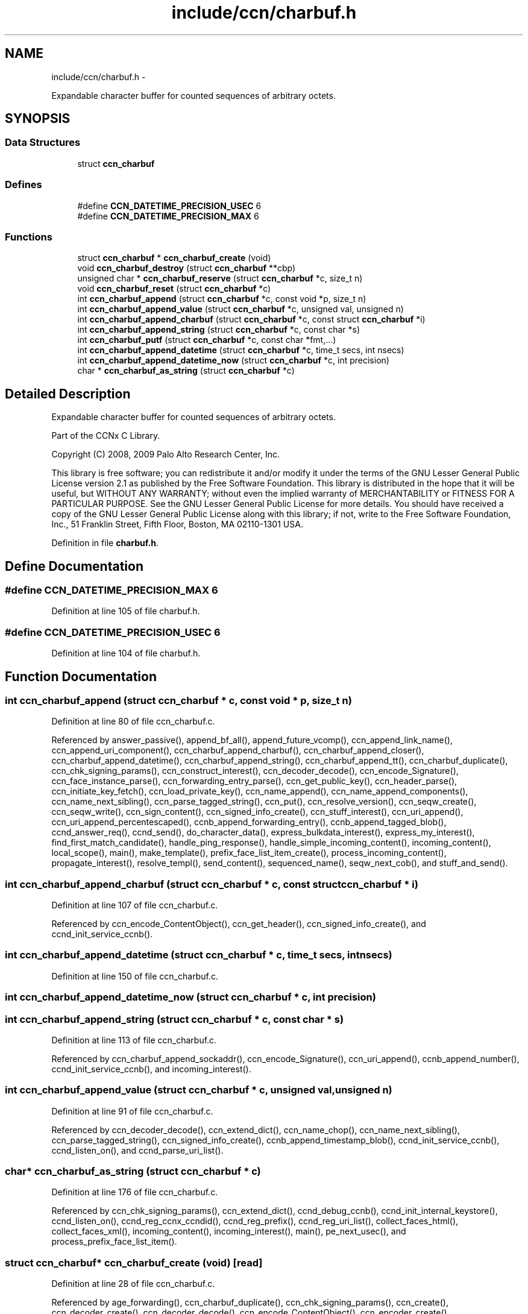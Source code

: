 .TH "include/ccn/charbuf.h" 3 "4 Nov 2010" "Version 0.3.0" "Content-Centric Networking in C" \" -*- nroff -*-
.ad l
.nh
.SH NAME
include/ccn/charbuf.h \- 
.PP
Expandable character buffer for counted sequences of arbitrary octets.  

.SH SYNOPSIS
.br
.PP
.SS "Data Structures"

.in +1c
.ti -1c
.RI "struct \fBccn_charbuf\fP"
.br
.in -1c
.SS "Defines"

.in +1c
.ti -1c
.RI "#define \fBCCN_DATETIME_PRECISION_USEC\fP   6"
.br
.ti -1c
.RI "#define \fBCCN_DATETIME_PRECISION_MAX\fP   6"
.br
.in -1c
.SS "Functions"

.in +1c
.ti -1c
.RI "struct \fBccn_charbuf\fP * \fBccn_charbuf_create\fP (void)"
.br
.ti -1c
.RI "void \fBccn_charbuf_destroy\fP (struct \fBccn_charbuf\fP **cbp)"
.br
.ti -1c
.RI "unsigned char * \fBccn_charbuf_reserve\fP (struct \fBccn_charbuf\fP *c, size_t n)"
.br
.ti -1c
.RI "void \fBccn_charbuf_reset\fP (struct \fBccn_charbuf\fP *c)"
.br
.ti -1c
.RI "int \fBccn_charbuf_append\fP (struct \fBccn_charbuf\fP *c, const void *p, size_t n)"
.br
.ti -1c
.RI "int \fBccn_charbuf_append_value\fP (struct \fBccn_charbuf\fP *c, unsigned val, unsigned n)"
.br
.ti -1c
.RI "int \fBccn_charbuf_append_charbuf\fP (struct \fBccn_charbuf\fP *c, const struct \fBccn_charbuf\fP *i)"
.br
.ti -1c
.RI "int \fBccn_charbuf_append_string\fP (struct \fBccn_charbuf\fP *c, const char *s)"
.br
.ti -1c
.RI "int \fBccn_charbuf_putf\fP (struct \fBccn_charbuf\fP *c, const char *fmt,...)"
.br
.ti -1c
.RI "int \fBccn_charbuf_append_datetime\fP (struct \fBccn_charbuf\fP *c, time_t secs, int nsecs)"
.br
.ti -1c
.RI "int \fBccn_charbuf_append_datetime_now\fP (struct \fBccn_charbuf\fP *c, int precision)"
.br
.ti -1c
.RI "char * \fBccn_charbuf_as_string\fP (struct \fBccn_charbuf\fP *c)"
.br
.in -1c
.SH "Detailed Description"
.PP 
Expandable character buffer for counted sequences of arbitrary octets. 

Part of the CCNx C Library.
.PP
Copyright (C) 2008, 2009 Palo Alto Research Center, Inc.
.PP
This library is free software; you can redistribute it and/or modify it under the terms of the GNU Lesser General Public License version 2.1 as published by the Free Software Foundation. This library is distributed in the hope that it will be useful, but WITHOUT ANY WARRANTY; without even the implied warranty of MERCHANTABILITY or FITNESS FOR A PARTICULAR PURPOSE. See the GNU Lesser General Public License for more details. You should have received a copy of the GNU Lesser General Public License along with this library; if not, write to the Free Software Foundation, Inc., 51 Franklin Street, Fifth Floor, Boston, MA 02110-1301 USA. 
.PP
Definition in file \fBcharbuf.h\fP.
.SH "Define Documentation"
.PP 
.SS "#define CCN_DATETIME_PRECISION_MAX   6"
.PP
Definition at line 105 of file charbuf.h.
.SS "#define CCN_DATETIME_PRECISION_USEC   6"
.PP
Definition at line 104 of file charbuf.h.
.SH "Function Documentation"
.PP 
.SS "int ccn_charbuf_append (struct \fBccn_charbuf\fP * c, const void * p, size_t n)"
.PP
Definition at line 80 of file ccn_charbuf.c.
.PP
Referenced by answer_passive(), append_bf_all(), append_future_vcomp(), ccn_append_link_name(), ccn_append_uri_component(), ccn_charbuf_append_charbuf(), ccn_charbuf_append_closer(), ccn_charbuf_append_datetime(), ccn_charbuf_append_string(), ccn_charbuf_append_tt(), ccn_charbuf_duplicate(), ccn_chk_signing_params(), ccn_construct_interest(), ccn_decoder_decode(), ccn_encode_Signature(), ccn_face_instance_parse(), ccn_forwarding_entry_parse(), ccn_get_public_key(), ccn_header_parse(), ccn_initiate_key_fetch(), ccn_load_private_key(), ccn_name_append(), ccn_name_append_components(), ccn_name_next_sibling(), ccn_parse_tagged_string(), ccn_put(), ccn_resolve_version(), ccn_seqw_create(), ccn_seqw_write(), ccn_sign_content(), ccn_signed_info_create(), ccn_stuff_interest(), ccn_uri_append(), ccn_uri_append_percentescaped(), ccnb_append_forwarding_entry(), ccnb_append_tagged_blob(), ccnd_answer_req(), ccnd_send(), do_character_data(), express_bulkdata_interest(), express_my_interest(), find_first_match_candidate(), handle_ping_response(), handle_simple_incoming_content(), incoming_content(), local_scope(), main(), make_template(), prefix_face_list_item_create(), process_incoming_content(), propagate_interest(), resolve_templ(), send_content(), sequenced_name(), seqw_next_cob(), and stuff_and_send().
.SS "int ccn_charbuf_append_charbuf (struct \fBccn_charbuf\fP * c, const struct \fBccn_charbuf\fP * i)"
.PP
Definition at line 107 of file ccn_charbuf.c.
.PP
Referenced by ccn_encode_ContentObject(), ccn_get_header(), ccn_signed_info_create(), and ccnd_init_service_ccnb().
.SS "int ccn_charbuf_append_datetime (struct \fBccn_charbuf\fP * c, time_t secs, int nsecs)"
.PP
Definition at line 150 of file ccn_charbuf.c.
.SS "int ccn_charbuf_append_datetime_now (struct \fBccn_charbuf\fP * c, int precision)"
.SS "int ccn_charbuf_append_string (struct \fBccn_charbuf\fP * c, const char * s)"
.PP
Definition at line 113 of file ccn_charbuf.c.
.PP
Referenced by ccn_charbuf_append_sockaddr(), ccn_encode_Signature(), ccn_uri_append(), ccnb_append_number(), ccnd_init_service_ccnb(), and incoming_interest().
.SS "int ccn_charbuf_append_value (struct \fBccn_charbuf\fP * c, unsigned val, unsigned n)"
.PP
Definition at line 91 of file ccn_charbuf.c.
.PP
Referenced by ccn_decoder_decode(), ccn_extend_dict(), ccn_name_chop(), ccn_name_next_sibling(), ccn_parse_tagged_string(), ccn_signed_info_create(), ccnb_append_timestamp_blob(), ccnd_init_service_ccnb(), ccnd_listen_on(), and ccnd_parse_uri_list().
.SS "char* ccn_charbuf_as_string (struct \fBccn_charbuf\fP * c)"
.PP
Definition at line 176 of file ccn_charbuf.c.
.PP
Referenced by ccn_chk_signing_params(), ccn_extend_dict(), ccnd_debug_ccnb(), ccnd_init_internal_keystore(), ccnd_listen_on(), ccnd_reg_ccnx_ccndid(), ccnd_reg_prefix(), ccnd_reg_uri_list(), collect_faces_html(), collect_faces_xml(), incoming_content(), incoming_interest(), main(), pe_next_usec(), and process_prefix_face_list_item().
.SS "struct \fBccn_charbuf\fP* ccn_charbuf_create (void)\fC [read]\fP"
.PP
Definition at line 28 of file ccn_charbuf.c.
.PP
Referenced by age_forwarding(), ccn_charbuf_duplicate(), ccn_chk_signing_params(), ccn_create(), ccn_decoder_create(), ccn_decoder_decode(), ccn_encode_ContentObject(), ccn_encoder_create(), ccn_extend_dict(), ccn_face_instance_parse(), ccn_forwarding_entry_parse(), ccn_get_header(), ccn_header_parse(), ccn_initiate_key_fetch(), ccn_initiate_ping(), ccn_initiate_prefix_reg(), ccn_load_default_key(), ccn_load_private_key(), ccn_name_from_uri(), ccn_name_next_sibling(), ccn_process_input(), ccn_put(), ccn_resolve_version(), ccn_seqw_create(), ccn_sign_content(), ccnbx(), ccnd_answer_req(), ccnd_debug_ccnb(), ccnd_init_internal_keystore(), ccnd_init_service_ccnb(), ccnd_listen_on(), ccnd_msg(), ccnd_parse_uri_list(), ccnd_reg_ccnx_ccndid(), ccnd_reg_prefix(), ccnd_reg_uri(), ccnd_req_destroyface(), ccnd_req_newface(), ccnd_req_prefix_or_self_reg(), ccnd_req_unreg(), ccnd_send(), ccnd_start_notice(), ccnd_stats_http_set_debug(), ccnd_uri_listen(), charbuf_obtain(), collect_faces_html(), collect_faces_xml(), collect_forwarding_html(), collect_forwarding_xml(), collect_stats_html(), collect_stats_xml(), create_face(), create_passive_templ(), encode_message(), express_bulkdata_interest(), express_my_interest(), find_first_match_candidate(), get_ccndid(), handle_key(), handle_ping_response(), incoming_content(), incoming_interest(), init_all_chars_percent_encoded(), initialize_global_data(), local_scope_rm_template(), main(), make_connection(), make_template(), next_child_at_level(), pe_next_usec(), post_face_notice(), prefix_face_list_item_create(), process_command_tokens(), process_fd(), process_input(), process_prefix_face_list_item(), register_unregister_prefix(), resolve_templ(), sequenced_name(), seqw_next_cob(), and signed_info_create().
.SS "void ccn_charbuf_destroy (struct \fBccn_charbuf\fP ** cbp)"
.PP
Definition at line 36 of file ccn_charbuf.c.
.PP
Referenced by age_forwarding(), ask_more(), ccn_check_pub_arrival(), ccn_chk_signing_params(), ccn_decoder_decode(), ccn_decoder_destroy(), ccn_destroy(), ccn_destroy_interest(), ccn_disconnect(), ccn_encode_ContentObject(), ccn_encoder_destroy(), ccn_extend_dict(), ccn_face_instance_destroy(), ccn_face_instance_parse(), ccn_forwarding_entry_destroy(), ccn_forwarding_entry_parse(), ccn_get_header(), ccn_header_destroy(), ccn_initiate_key_fetch(), ccn_initiate_ping(), ccn_initiate_prefix_reg(), ccn_load_default_key(), ccn_load_private_key(), ccn_name_from_uri(), ccn_name_next_sibling(), ccn_resolve_version(), ccn_seqw_create(), ccn_seqw_write(), ccn_sign_content(), ccnbx(), ccnd_answer_req(), ccnd_debug_ccnb(), ccnd_destroy(), ccnd_init_internal_keystore(), ccnd_init_service_ccnb(), ccnd_internal_client_stop(), ccnd_listen_on(), ccnd_msg(), ccnd_parse_uri_list(), ccnd_reg_ccnx_ccndid(), ccnd_reg_prefix(), ccnd_reg_uri(), ccnd_req_destroyface(), ccnd_req_newface(), ccnd_req_prefix_or_self_reg(), ccnd_req_unreg(), ccnd_start_notice(), ccnd_stats_handle_http_connection(), ccnd_stats_http_set_debug(), ccnd_uri_listen(), charbuf_release(), collect_faces_html(), collect_faces_xml(), collect_forwarding_html(), collect_forwarding_xml(), create_face(), do_deferred_write(), encode_message(), express_bulkdata_interest(), express_my_interest(), fill_holes(), finalize_face(), find_first_match_candidate(), get_ccndid(), handle_key(), handle_send_error(), incoming_content(), init_all_chars_percent_encoded(), main(), next_child_at_level(), pe_next_usec(), post_face_notice(), prefix_face_list_destroy(), prefix_face_list_item_create(), process_fd(), process_internal_client_buffer(), process_prefix_face_list_item(), register_unregister_prefix(), resolve_templ(), sequenced_name(), seqw_incoming_interest(), seqw_next_cob(), shutdown_client_fd(), and signed_info_create().
.SS "int ccn_charbuf_putf (struct \fBccn_charbuf\fP * c, const char * fmt,  ...)"
.PP
Definition at line 119 of file ccn_charbuf.c.
.PP
Referenced by ccn_chk_signing_params(), ccn_decimal_seqfunc(), ccn_uri_append_percentescaped(), ccnd_debug_ccnb(), ccnd_init_internal_keystore(), ccnd_msg(), ccnd_reg_prefix(), ccnd_stats_http_set_debug(), collect_faces_html(), collect_faces_xml(), collect_forwarding_html(), collect_forwarding_xml(), collect_stats_html(), collect_stats_xml(), incoming_content(), init_all_chars_percent_encoded(), main(), pe_next_usec(), post_face_notice(), and sequenced_name().
.SS "unsigned char* ccn_charbuf_reserve (struct \fBccn_charbuf\fP * c, size_t n)"
.PP
Definition at line 51 of file ccn_charbuf.c.
.PP
Referenced by append_bloom_element(), ccn_append_pubkey_blob(), ccn_binary_seqfunc(), ccn_charbuf_append(), ccn_charbuf_append_sockaddr(), ccn_charbuf_append_value(), ccn_charbuf_as_string(), ccn_charbuf_putf(), ccn_decoder_decode(), ccn_encoder_create(), ccn_name_append(), ccn_name_append_components(), ccn_name_from_uri(), ccn_process_input(), ccnb_append_timestamp_blob(), ccnb_tagged_putf(), ccnbx(), ccnd_append_plain_nonce(), finish_openudata(), main(), process_fd(), process_input(), and stuff_and_send().
.SS "void ccn_charbuf_reset (struct \fBccn_charbuf\fP * c)"
.PP
Definition at line 71 of file ccn_charbuf.c.
.PP
Referenced by ccn_extend_dict(), ccn_get_header(), and main().
.SH "Author"
.PP 
Generated automatically by Doxygen for Content-Centric Networking in C from the source code.
